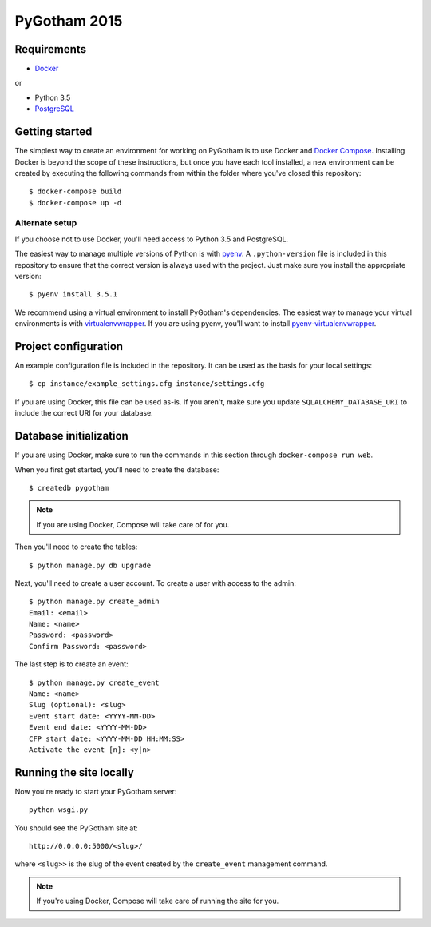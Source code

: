 =============
PyGotham 2015
=============

.. image:: https://badge.waffle.io/pygotham/pygotham.png?label=ready&title=Ready
   :target: https://waffle.io/pygotham/pygotham
   :alt: 'Stories in Ready'

.. image:: https://requires.io/github/PyGotham/pygotham/requirements.svg?branch=master
   :target: https://requires.io/github/PyGotham/pygotham/requirements/?branch=master
   :alt: Requirements Status

.. image:: https://badges.gitter.im/PyGotham/pygotham.svg
   :alt: Join the chat at https://gitter.im/PyGotham/pygotham
   :target: https://gitter.im/PyGotham/pygotham?utm_source=badge&utm_medium=badge&utm_campaign=pr-badge&utm_content=badge

Requirements
============

- Docker_

or

- Python 3.5
- PostgreSQL_

Getting started
===============

The simplest way to create an environment for working on PyGotham is to use
Docker and `Docker Compose`_. Installing Docker is beyond the scope of these
instructions, but once you have each tool installed, a new environment can be
created by executing the following commands from within the folder where you've
closed this repository::

    $ docker-compose build
    $ docker-compose up -d

Alternate setup
---------------

If you choose not to use Docker, you'll need access to Python 3.5 and
PostgreSQL.

The easiest way to manage multiple versions of Python is with pyenv_. A
``.python-version`` file is included in this repository to ensure that the
correct version is always used with the project. Just make sure you install the
appropriate version::

    $ pyenv install 3.5.1

We recommend using a virtual environment to install PyGotham's dependencies. The
easiest way to manage your virtual environments is with virtualenvwrapper_. If
you are using pyenv, you'll want to install pyenv-virtualenvwrapper_.

Project configuration
=====================

An example configuration file is included in the repository. It can be used as
the basis for your local settings::

    $ cp instance/example_settings.cfg instance/settings.cfg

If you are using Docker, this file can be used as-is. If you aren't, make sure
you update ``SQLALCHEMY_DATABASE_URI`` to include the correct URI for your
database.

Database initialization
=======================

If you are using Docker, make sure to run the commands in this section through
``docker-compose run web``.

When you first get started, you'll need to create the database::

    $ createdb pygotham

.. note:: If you are using Docker, Compose will take care of for you.

Then you'll need to create the tables::

    $ python manage.py db upgrade

Next, you'll need to create a user account. To create a user with
access to the admin::

    $ python manage.py create_admin
    Email: <email>
    Name: <name>
    Password: <password>
    Confirm Password: <password>

The last step is to create an event::

    $ python manage.py create_event
    Name: <name>
    Slug (optional): <slug>
    Event start date: <YYYY-MM-DD>
    Event end date: <YYYY-MM-DD>
    CFP start date: <YYYY-MM-DD HH:MM:SS>
    Activate the event [n]: <y|n>


Running the site locally
========================

Now you're ready to start your PyGotham server::

    python wsgi.py

You should see the PyGotham site at::

    http://0.0.0.0:5000/<slug>/

where ``<slug>>`` is the slug of the event created by the ``create_event``
management command.

.. note:: If you're using Docker, Compose will take care of running the site
   for you.


.. _Docker: https://www.docker.com/
.. _Docker Compose: https://docs.docker.com/compose/
.. _PostgreSQL: http://www.postgresql.org/
.. _pyenv: https://github.com/yyuu/pyenv
.. _pyenv-virtualenvwrapper: https://github.com/yyuu/pyenv-virtualenvwrapper
.. _virtualenvwrapper: https://virtualenvwrapper.rtfd.org
